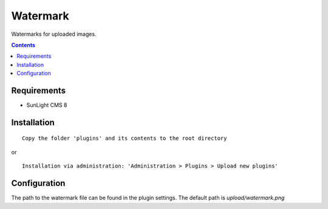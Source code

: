 Watermark
#########

Watermarks for uploaded images.

.. contents::

Requirements
************

- SunLight CMS 8

Installation
************

::

    Copy the folder 'plugins' and its contents to the root directory

or

::

    Installation via administration: 'Administration > Plugins > Upload new plugins'
    

Configuration
*************

The path to the watermark file can be found in the plugin settings. The default path is `upload/watermark.png`
